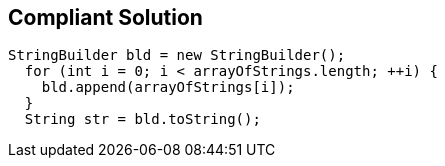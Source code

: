 == Compliant Solution

[source,text]
----
StringBuilder bld = new StringBuilder();
  for (int i = 0; i < arrayOfStrings.length; ++i) {
    bld.append(arrayOfStrings[i]);
  }
  String str = bld.toString();
----

